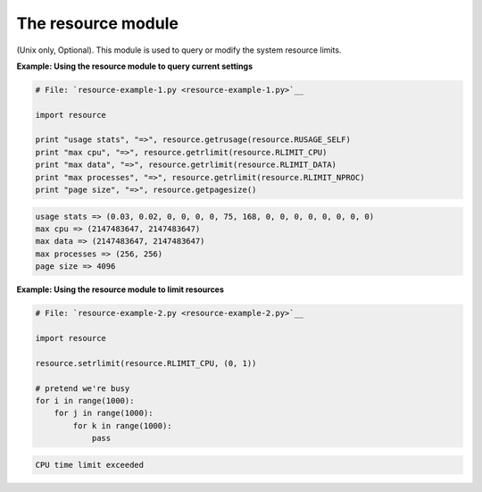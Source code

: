 






The resource module
====================




(Unix only, Optional). This module is used to query or modify the
system resource limits.


**Example: Using the resource module to query current settings**

.. sourcecode:: python

    
    # File: `resource-example-1.py <resource-example-1.py>`__
    
    import resource
    
    print "usage stats", "=>", resource.getrusage(resource.RUSAGE_SELF)
    print "max cpu", "=>", resource.getrlimit(resource.RLIMIT_CPU)
    print "max data", "=>", resource.getrlimit(resource.RLIMIT_DATA)
    print "max processes", "=>", resource.getrlimit(resource.RLIMIT_NPROC)
    print "page size", "=>", resource.getpagesize()
    


.. sourcecode:: python

    
    usage stats => (0.03, 0.02, 0, 0, 0, 0, 75, 168, 0, 0, 0, 0, 0, 0, 0, 0)
    max cpu => (2147483647, 2147483647)
    max data => (2147483647, 2147483647)
    max processes => (256, 256)
    page size => 4096


**Example: Using the resource module to limit resources**

.. sourcecode:: python

    
    # File: `resource-example-2.py <resource-example-2.py>`__
    
    import resource
    
    resource.setrlimit(resource.RLIMIT_CPU, (0, 1))
    
    # pretend we're busy
    for i in range(1000):
        for j in range(1000):
            for k in range(1000):
                pass
    


.. sourcecode:: python

    
    CPU time limit exceeded



